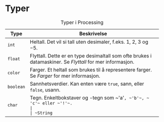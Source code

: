 #+BEGIN_COMMENT
/Lag dine egne dataspill/\\
Copyright (C) 2015 Sigmund Hansen

Denne boka og koden som inngår i den, er fri; du kan redistribuere den
og/eller endre den etter vilkårne i GNU General Public License som
publisert av Free Software Foundation, enten versjon 3 av lisensen,
eller (som du ønsker) enhver senere versjon.

Denne boka er distribuert i håp om at den skal være nyttig, men UTEN
NOEN GARANTI; selv uten noen antydet garanti om SALGBARHET eller
EGNETHET FOR NOE BESTEMT FORMÅL. Se GNU General Public License for mer
detaljer.

Du skal ha mottatt en kopi av GNU General Public License med denne
boka. Hvis ikke, se <http://www.gnu.org/licenses/>.
#+END_COMMENT

* Typer

# Merk at tegnene som 'a' er omsluttet av "usynlige" mellomrom.
# Dette er for å få org-mode til å eksportere dem som kode til LaTeX.
#+NAME: tbl:typer-1
#+CAPTION: Typer i Processing
#+ATTR_LATEX: :align lX :width 0.9\linewidth :environment tabu
|-----------+-------------------------------------------------------------------------------------------------------------------------------|
| Type      | Beskrivelse                                                                                                                   |
|-----------+-------------------------------------------------------------------------------------------------------------------------------|
| ~int~     | Heltall. Det vil si tall uten desimaler, f.eks. $1$, $2$, $3$ og $-5$.                                                        |
| ~float~   | Flyttall. Dette er en type desimaltall som ofte brukes i datamaskiner. Se [[Flyttall]] for mer informasjon.                       |
| ~color~   | Farger. Et heltall som brukes til å representere farger. Se [[Farger]] for mer informasjon.                                       |
| ~boolean~ | Sannhetsverdier. Kan enten være ~true~, sann, eller ~false~, usann.                                                  |
| ~char~    | Tegn. Enkeltbokstaver og -tegn som ~​'a'​~, ~​'b'​~, ~​'c'​~ eller ~​'!'​~.                                                          |
| ~String~  | Strenger. I programmering kalles tekst gjerne strenger. Du kan tenke på det som en perlesnor med bokstaver istedenfor perler. |
|-----------+-------------------------------------------------------------------------------------------------------------------------------|
